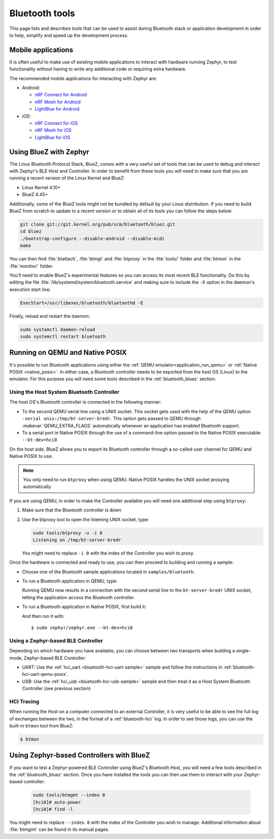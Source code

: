 .. _bluetooth-tools:

Bluetooth tools
###############

This page lists and describes tools that can be used to assist during Bluetooth
stack or application development in order to help, simplify and speed up the
development process.

.. _bluetooth-mobile-apps:

Mobile applications
*******************

It is often useful to make use of existing mobile applications to interact with
hardware running Zephyr, to test functionality without having to write any
additional code or requiring extra hardware.

The recommended mobile applications for interacting with Zephyr are:

* Android:

  * `nRF Connect for Android`_
  * `nRF Mesh for Android`_
  * `LightBlue for Android`_

* iOS:

  * `nRF Connect for iOS`_
  * `nRF Mesh for iOS`_
  * `LightBlue for iOS`_

.. _bluetooth_bluez:

Using BlueZ with Zephyr
***********************

The Linux Bluetooth Protocol Stack, BlueZ, comes with a very useful set of
tools that can be used to debug and interact with Zephyr's BLE Host and
Controller. In order to benefit from these tools you will need to make sure
that you are running a recent version of the Linux Kernel and BlueZ:

* Linux Kernel 4.10+
* BlueZ 4.45+

Additionally, some of the BlueZ tools might not be bundled by default by your
Linux distribution. If you need to build BlueZ from scratch to update to a
recent version or to obtain all of its tools you can follow the steps below:

.. code-block:: console

   git clone git://git.kernel.org/pub/scm/bluetooth/bluez.git
   cd bluez
   ./bootstrap-configure --disable-android --disable-midi
   make

You can then find :file:`btattach`, :file:`btmgt` and :file:`btproxy` in the
:file:`tools/` folder and :file:`btmon` in the :file:`monitor/` folder.

You'll need to enable BlueZ's experimental features so you can access its
most recent BLE functionality. Do this by editing the file
:file:`/lib/systemd/system/bluetooth.service`
and making sure to include the :literal:`-E` option in the daemon's execution
start line:

.. code-block:: console

   ExecStart=/usr/libexec/bluetooth/bluetoothd -E

Finally, reload and restart the daemon:

.. code-block:: console

   sudo systemctl daemon-reload
   sudo systemctl restart bluetooth

.. _bluetooth_qemu_posix:

Running on QEMU and Native POSIX
********************************

It's possible to run Bluetooth applications using either the :ref:`QEMU
emulator<application_run_qemu>` or :ref:`Native POSIX <native_posix>`.
In either case, a Bluetooth controller needs to be exported from
the host OS (Linux) to the emulator. For this purpose you will need some tools
described in the :ref:`bluetooth_bluez` section.

Using the Host System Bluetooth Controller
==========================================

The host OS's Bluetooth controller is connected in the following manner:

* To the second QEMU serial line using a UNIX socket. This socket gets used
  with the help of the QEMU option :literal:`-serial unix:/tmp/bt-server-bredr`.
  This option gets passed to QEMU through :makevar:`QEMU_EXTRA_FLAGS`
  automatically whenever an application has enabled Bluetooth support.
* To a serial port in Native POSIX through the use of a command-line option
  passed to the Native POSIX executable: ``--bt-dev=hci0``

On the host side, BlueZ allows you to export its Bluetooth controller
through a so-called user channel for QEMU and Native POSIX to use.

.. note::
   You only need to run ``btproxy`` when using QEMU. Native POSIX handles
   the UNIX socket proxying automatically

If you are using QEMU, in order to make the Controller available you will need
one additional step using ``btproxy``:

#. Make sure that the Bluetooth controller is down

#. Use the btproxy tool to open the listening UNIX socket, type:

   .. code-block:: console

      sudo tools/btproxy -u -i 0
      Listening on /tmp/bt-server-bredr

   You might need to replace :literal:`-i 0` with the index of the Controller
   you wish to proxy.

Once the hardware is connected and ready to use, you can then proceed to
building and running a sample:

* Choose one of the Bluetooth sample applications located in
  :literal:`samples/bluetooth`.

* To run a Bluetooth application in QEMU, type:

  .. zephyr-app-commands::
     :zephyr-app: samples/bluetooth/<sample>
     :host-os: unix
     :board: qemu_x86
     :goals: run
     :compact:

  Running QEMU now results in a connection with the second serial line to
  the :literal:`bt-server-bredr` UNIX socket, letting the application
  access the Bluetooth controller.

* To run a Bluetooth application in Native POSIX, first build it:

  .. zephyr-app-commands::
     :zephyr-app: samples/bluetooth/<sample>
     :host-os: unix
     :board: native_posix
     :goals: build
     :compact:

  And then run it with::

     $ sudo zephyr/zephyr.exe --bt-dev=hci0

Using a Zephyr-based BLE Controller
===================================

Depending on which hardware you have available, you can choose between two
transports when building a single-mode, Zephyr-based BLE Controller:

* UART: Use the :ref:`hci_uart <bluetooth-hci-uart-sample>` sample and follow
  the instructions in :ref:`bluetooth-hci-uart-qemu-posix`.
* USB: Use the :ref:`hci_usb <bluetooth-hci-usb-sample>` sample and then
  treat it as a Host System Bluetooth Controller (see previous section)

HCI Tracing
===========

When running the Host on a computer connected to an external Controller, it
is very useful to be able to see the full log of exchanges between the two,
in the format of a :ref:`bluetooth-hci` log.
In order to see those logs, you can use the built-in ``btmon`` tool from BlueZ:

.. code-block:: console

   $ btmon

.. _bluetooth_ctlr_bluez:

Using Zephyr-based Controllers with BlueZ
*****************************************

If you want to test a Zephyr-powered BLE Controller using BlueZ's Bluetooth
Host, you will need a few tools described in the :ref:`bluetooth_bluez` section.
Once you have installed the tools you can then use them to interact with your
Zephyr-based controller:

   .. code-block:: console

      sudo tools/btmgmt --index 0
      [hci0]# auto-power
      [hci0]# find -l

You might need to replace :literal:`--index 0` with the index of the Controller
you wish to manage.
Additional information about :file:`btmgmt` can be found in its manual pages.


.. _nRF Connect for Android: https://play.google.com/store/apps/details?id=no.nordicsemi.android.mcp&hl=en
.. _nRF Connect for iOS: https://itunes.apple.com/us/app/nrf-connect/id1054362403
.. _LightBlue for Android: https://play.google.com/store/apps/details?id=com.punchthrough.lightblueexplorer&hl=en_US
.. _LightBlue for iOS: https://itunes.apple.com/us/app/lightblue-explorer/id557428110
.. _nRF Mesh for Android: https://play.google.com/store/apps/details?id=no.nordicsemi.android.nrfmeshprovisioner&hl=en
.. _nRF Mesh for iOS: https://itunes.apple.com/us/app/nrf-mesh/id1380726771
